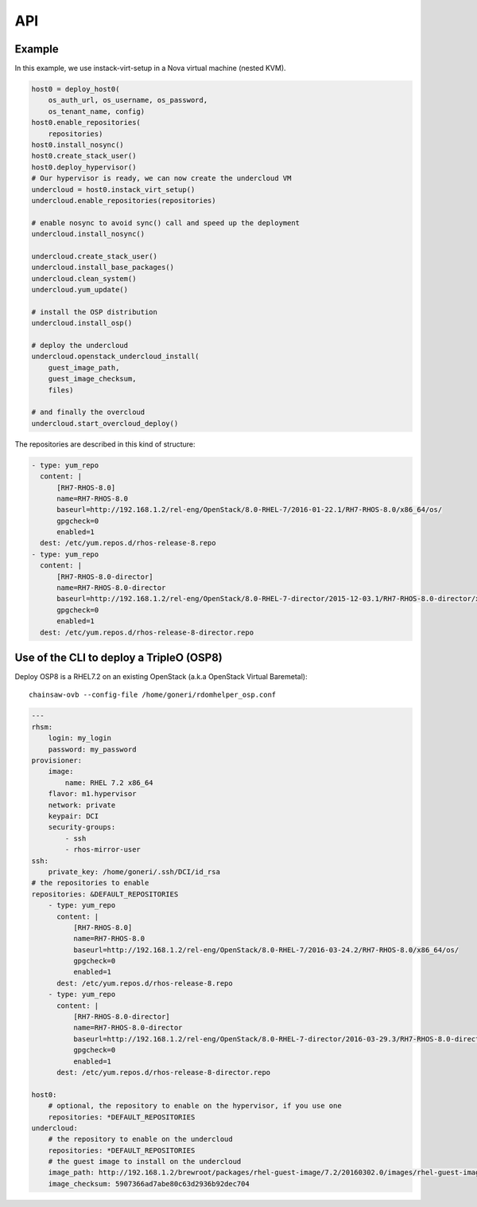 ===
API
===


Example
=======

In this example, we use instack-virt-setup in a Nova virtual machine
(nested KVM).

.. code-block:: python

    host0 = deploy_host0(
        os_auth_url, os_username, os_password,
        os_tenant_name, config)
    host0.enable_repositories(
        repositories)
    host0.install_nosync()
    host0.create_stack_user()
    host0.deploy_hypervisor()
    # Our hypervisor is ready, we can now create the undercloud VM
    undercloud = host0.instack_virt_setup()
    undercloud.enable_repositories(repositories)
 
    # enable nosync to avoid sync() call and speed up the deployment
    undercloud.install_nosync()
 
    undercloud.create_stack_user()
    undercloud.install_base_packages()
    undercloud.clean_system()
    undercloud.yum_update()

    # install the OSP distribution
    undercloud.install_osp()

    # deploy the undercloud
    undercloud.openstack_undercloud_install(
        guest_image_path,
        guest_image_checksum,
        files)

    # and finally the overcloud
    undercloud.start_overcloud_deploy()


The repositories are described in this kind of structure:

.. code-block:: YAML

    - type: yum_repo
      content: |
          [RH7-RHOS-8.0]
          name=RH7-RHOS-8.0
          baseurl=http://192.168.1.2/rel-eng/OpenStack/8.0-RHEL-7/2016-01-22.1/RH7-RHOS-8.0/x86_64/os/
          gpgcheck=0
          enabled=1
      dest: /etc/yum.repos.d/rhos-release-8.repo
    - type: yum_repo
      content: |
          [RH7-RHOS-8.0-director]
          name=RH7-RHOS-8.0-director
          baseurl=http://192.168.1.2/rel-eng/OpenStack/8.0-RHEL-7-director/2015-12-03.1/RH7-RHOS-8.0-director/x86_64/os/
          gpgcheck=0
          enabled=1
      dest: /etc/yum.repos.d/rhos-release-8-director.repo


Use of the CLI to deploy a TripleO (OSP8)
=========================================

Deploy OSP8 is a RHEL7.2 on an existing OpenStack (a.k.a OpenStack Virtual Baremetal)::

    chainsaw-ovb --config-file /home/goneri/rdomhelper_osp.conf

.. code-block:: YAML


    ---
    rhsm:
        login: my_login
        password: my_password
    provisioner:
        image:
            name: RHEL 7.2 x86_64
        flavor: m1.hypervisor
        network: private
        keypair: DCI
        security-groups:
            - ssh
            - rhos-mirror-user
    ssh:
        private_key: /home/goneri/.ssh/DCI/id_rsa
    # the repositories to enable
    repositories: &DEFAULT_REPOSITORIES
        - type: yum_repo
          content: |
              [RH7-RHOS-8.0]
              name=RH7-RHOS-8.0
              baseurl=http://192.168.1.2/rel-eng/OpenStack/8.0-RHEL-7/2016-03-24.2/RH7-RHOS-8.0/x86_64/os/
              gpgcheck=0
              enabled=1
          dest: /etc/yum.repos.d/rhos-release-8.repo
        - type: yum_repo
          content: |
              [RH7-RHOS-8.0-director]
              name=RH7-RHOS-8.0-director
              baseurl=http://192.168.1.2/rel-eng/OpenStack/8.0-RHEL-7-director/2016-03-29.3/RH7-RHOS-8.0-director/x86_64/os/
              gpgcheck=0
              enabled=1
          dest: /etc/yum.repos.d/rhos-release-8-director.repo

    host0:
        # optional, the repository to enable on the hypervisor, if you use one
        repositories: *DEFAULT_REPOSITORIES
    undercloud:
        # the repository to enable on the undercloud
        repositories: *DEFAULT_REPOSITORIES
        # the guest image to install on the undercloud
        image_path: http://192.168.1.2/brewroot/packages/rhel-guest-image/7.2/20160302.0/images/rhel-guest-image-7.2-20160302.0.x86_64.qcow2
        image_checksum: 5907366ad7abe80c63d2936b92dec704
